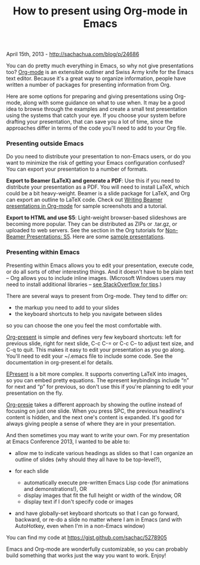 #+TITLE: How to present using Org-mode in Emacs

April 15th, 2013 -
[[http://sachachua.com/blog/p/24686][http://sachachua.com/blog/p/24686]]

You can do pretty much everything in Emacs, so why not give
presentations too? [[http://orgmode.org][Org-mode]] is an extensible
outliner and Swiss Army knife for the Emacs text editor. Because it's a
great way to organize information, people have written a number of
packages for presenting information from Org.

Here are some options for preparing and giving presentations using
Org-mode, along with some guidance on what to use when. It may be a good
idea to browse through the examples and create a small test presentation
using the systems that catch your eye. If you choose your system before
drafting your presentation, that can save you a lot of time, since the
approaches differ in terms of the code you'll need to add to your Org
file.

*** Presenting outside Emacs

Do you need to distribute your presentation to non-Emacs users, or do
you want to minimize the risk of getting your Emacs configuration
confused? You can export your presentation to a number of formats.

*Export to Beamer (LaTeX) and generate a PDF*: Use this if you need to
distribute your presentation as a PDF. You will need to install LaTeX,
which could be a bit heavy-weight. Beamer is a slide package for LaTeX,
and Org can export an outline to LaTeX code. Check out
[[http://orgmode.org/worg/exporters/beamer/tutorial.html][Writing Beamer
presentations in Org-mode]] for sample screenshots and a tutorial.

*Export to HTML and use S5*: Light-weight browser-based slideshows are
becoming more popular. They can be distributed as ZIPs or .tar.gz, or
uploaded to web servers. See the section in the Org tutorials for
[[http://orgmode.org/worg/org-tutorials/non-beamer-presentations.html#sec-3][Non-Beamer
Presentations: S5]]. Here are some
[[http://eschulte.github.io/org-S5/][sample presentations]].

*** Presenting within Emacs

Presenting within Emacs allows you to edit your presentation, execute
code, or do all sorts of other interesting things. And it doesn't have
to be plain text -- Org allows you to include inline images. (Microsoft
Windows users may need to install additional libraries --
[[http://stackoverflow.com/questions/2650041/emacs-under-windows-and-png-files][see
StackOverflow for tips]].)

There are several ways to present from Org-mode. They tend to differ on:

-  the markup you need to add to your slides
-  the keyboard shortcuts to help you navigate between slides

so you can choose the one you feel the most comfortable with.

[[https://github.com/rlister/org-present][Org-present]] is simple and
defines very few keyboard shortcuts: left for previous slide, right for
next slide, C-c C-= or C-c C-- to adjust text size, and C-q to quit.
This makes it easy to edit your presentation as you go along. You'll
need to edit your ~/.emacs file to include some code. See the
documentation in org-present.el for details.

[[https://github.com/eschulte/epresent][EPresent]] is a bit more
complex. It supports converting LaTeX into images, so you can embed
pretty equations. The epresent keybindings include “n” for next and “p”
for previous, so don't use this if you're planning to edit your
presentation on the fly.

[[https://github.com/nicferrier/org-presie][Org-presie]] takes a
different approach by showing the outline instead of focusing on just
one slide. When you press SPC, the previous headline's content is
hidden, and the next one's content is expanded. It's good for always
giving people a sense of where they are in your presentation.

And then sometimes you may want to write your own. For my presentation
at Emacs Conference 2013, I wanted to be able to:

-  allow me to indicate various headings as slides so that I can
   organize an outline of slides (why should they all have to be
   top-level?),
-  for each slide

   -  automatically execute pre-written Emacs Lisp code (for animations
      and demonstrations!), OR
   -  display images that fit the full height or width of the window, OR
   -  display text if I don't specify code or images

-  and have globally-set keyboard shortcuts so that I can go forward,
   backward, or re-do a slide no matter where I am in Emacs (and with
   AutoHotkey, even when I'm in a non-Emacs window)

You can find my code at
[[https://gist.github.com/sachac/5278905][https://gist.github.com/sachac/5278905]]

Emacs and Org-mode are wonderfully customizable, so you can probably
build something that works just the way you want to work. Enjoy!
